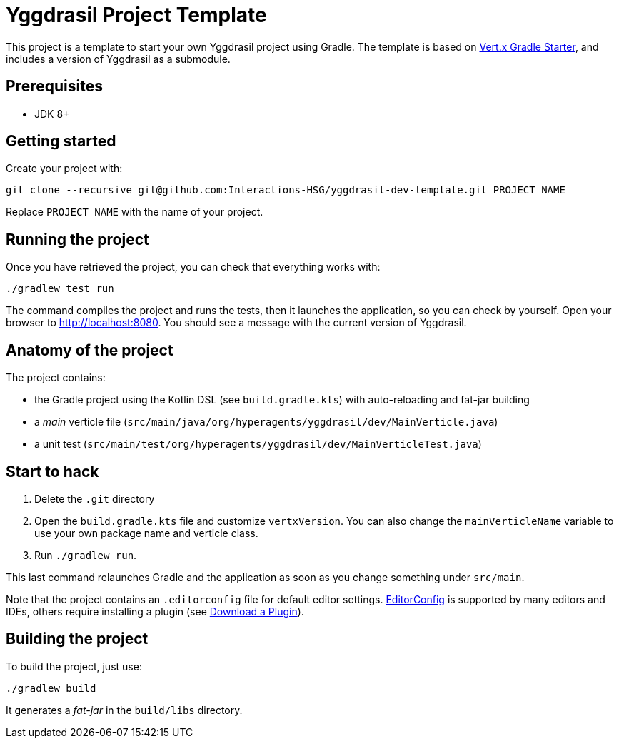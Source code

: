 = Yggdrasil Project Template

This project is a template to start your own Yggdrasil project using Gradle. The template is based on https://github.com/vert-x3/vertx-gradle-starter[Vert.x Gradle Starter], and includes a version of Yggdrasil as a submodule.

== Prerequisites

* JDK 8+

== Getting started

Create your project with:

[source]
----
git clone --recursive git@github.com:Interactions-HSG/yggdrasil-dev-template.git PROJECT_NAME
----

Replace `PROJECT_NAME` with the name of your project.

== Running the project

Once you have retrieved the project, you can check that everything works with:

[source]
----
./gradlew test run
----

The command compiles the project and runs the tests, then  it launches the application, so you can check by yourself. Open your browser to http://localhost:8080. You should see a message with the current version of Yggdrasil.

== Anatomy of the project

The project contains:

* the Gradle project using the Kotlin DSL (see `build.gradle.kts`) with auto-reloading and fat-jar building
* a _main_ verticle file (`src/main/java/org/hyperagents/yggdrasil/dev/MainVerticle.java`)
* a unit test (`src/main/test/org/hyperagents/yggdrasil/dev/MainVerticleTest.java`)

== Start to hack

1. Delete the `.git` directory
2. Open the `build.gradle.kts` file and customize `vertxVersion`. You can also change the `mainVerticleName` variable to use your own package name and verticle class.
3. Run `./gradlew run`.

This last command relaunches Gradle and the application as soon as you change something under `src/main`.

Note that the project contains an `.editorconfig` file for default editor settings. https://editorconfig.org/[EditorConfig] is supported by many editors and IDEs, others require installing a plugin (see http://editorconfig.org/#download[Download a Plugin]). 

== Building the project

To build the project, just use:

----
./gradlew build
----

It generates a _fat-jar_ in the `build/libs` directory.
